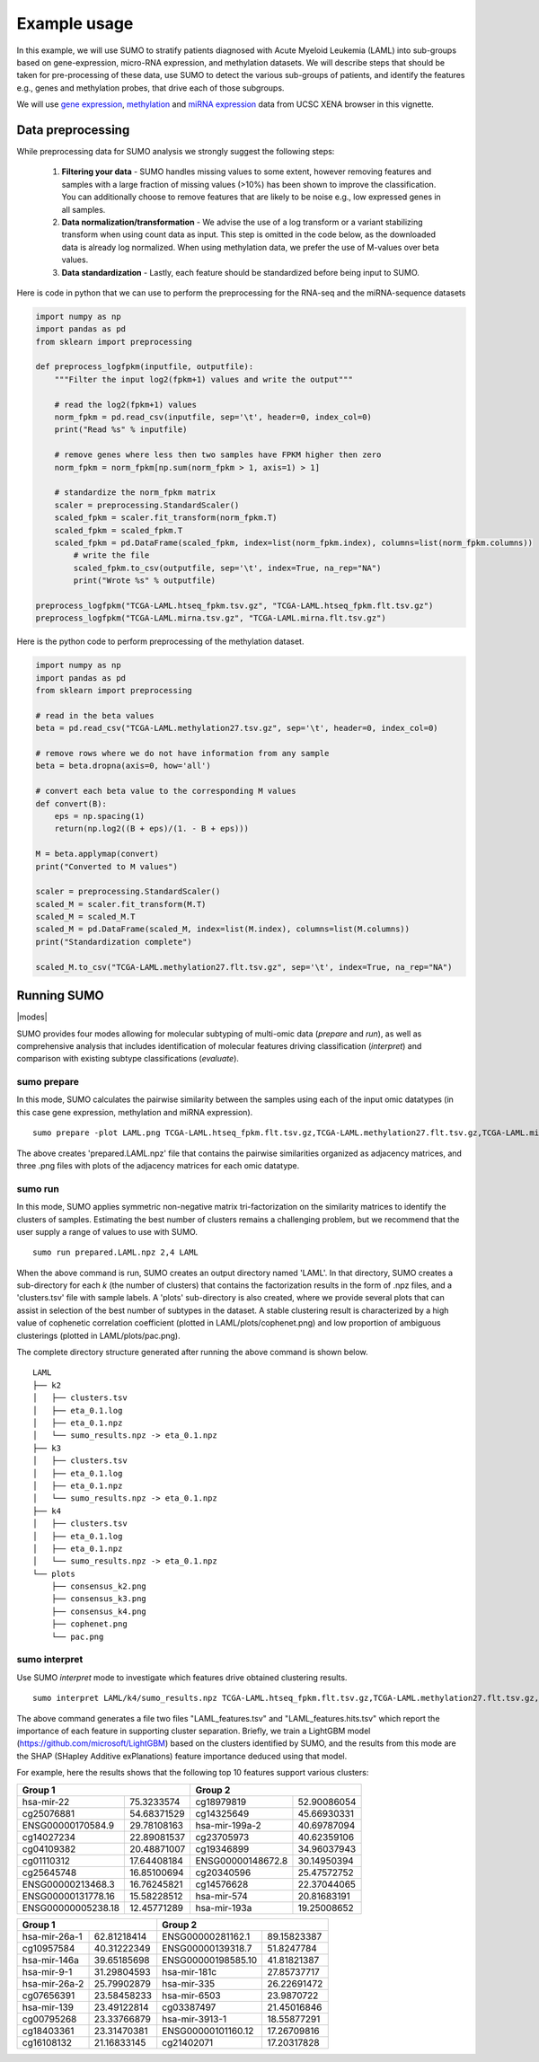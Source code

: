 *************
Example usage
*************

In this example, we will use SUMO to stratify patients diagnosed with Acute Myeloid Leukemia (LAML) into sub-groups based on gene-expression, micro-RNA expression, and methylation datasets. We will describe steps that should be taken for pre-processing of these data, use SUMO to detect the various sub-groups of patients, and identify the features e.g., genes and methylation probes, that drive each of those subgroups.

We will use `gene expression <https://gdc.xenahubs.net/download/TCGA-LAML.htseq_fpkm.tsv.gz>`_, `methylation <https://gdc.xenahubs.net/download/TCGA-LAML.methylation27.tsv.gz>`_ and `miRNA expression <https://gdc.xenahubs.net/download/TCGA-LAML.mirna.tsv.gz>`_ data from UCSC XENA browser in this vignette.

==================
Data preprocessing
==================

While preprocessing data for SUMO analysis we strongly suggest the following steps:

 1. **Filtering your data** - SUMO handles missing values to some extent, however removing features and samples with a large fraction of missing values (>10%) has been shown to improve the classification. You can additionally choose to remove features that are likely to be noise e.g., low expressed genes in all samples.

 2. **Data normalization/transformation** - We advise the use of a log transform or a variant stabilizing transform when using count data as input. This step is omitted in the code below, as the downloaded data is already log normalized. When using methylation data, we prefer the use of M-values over beta values.  

 3. **Data standardization** - Lastly, each feature should be standardized before being input to SUMO.

Here is code in python that we can use to perform the preprocessing for the RNA-seq and the miRNA-sequence datasets

.. code-block:: python3

    import numpy as np
    import pandas as pd
    from sklearn import preprocessing
    
    def preprocess_logfpkm(inputfile, outputfile):
        """Filter the input log2(fpkm+1) values and write the output"""

        # read the log2(fpkm+1) values
        norm_fpkm = pd.read_csv(inputfile, sep='\t', header=0, index_col=0)
        print("Read %s" % inputfile)
    
        # remove genes where less then two samples have FPKM higher then zero
        norm_fpkm = norm_fpkm[np.sum(norm_fpkm > 1, axis=1) > 1]

        # standardize the norm_fpkm matrix
        scaler = preprocessing.StandardScaler()
        scaled_fpkm = scaler.fit_transform(norm_fpkm.T)
        scaled_fpkm = scaled_fpkm.T
        scaled_fpkm = pd.DataFrame(scaled_fpkm, index=list(norm_fpkm.index), columns=list(norm_fpkm.columns))
            # write the file
            scaled_fpkm.to_csv(outputfile, sep='\t', index=True, na_rep="NA")
            print("Wrote %s" % outputfile)
        
    preprocess_logfpkm("TCGA-LAML.htseq_fpkm.tsv.gz", "TCGA-LAML.htseq_fpkm.flt.tsv.gz")
    preprocess_logfpkm("TCGA-LAML.mirna.tsv.gz", "TCGA-LAML.mirna.flt.tsv.gz")


Here is the python code to perform preprocessing of the methylation dataset.

.. code-block:: python3

    import numpy as np
    import pandas as pd
    from sklearn import preprocessing
    
    # read in the beta values
    beta = pd.read_csv("TCGA-LAML.methylation27.tsv.gz", sep='\t', header=0, index_col=0)
    
    # remove rows where we do not have information from any sample
    beta = beta.dropna(axis=0, how='all')
    
    # convert each beta value to the corresponding M values
    def convert(B):
        eps = np.spacing(1)
        return(np.log2((B + eps)/(1. - B + eps)))
        
    M = beta.applymap(convert)
    print("Converted to M values")
    
    scaler = preprocessing.StandardScaler()
    scaled_M = scaler.fit_transform(M.T)
    scaled_M = scaled_M.T
    scaled_M = pd.DataFrame(scaled_M, index=list(M.index), columns=list(M.columns))
    print("Standardization complete")
    
    scaled_M.to_csv("TCGA-LAML.methylation27.flt.tsv.gz", sep='\t', index=True, na_rep="NA")


============
Running SUMO
============

.. |modes| raw:: html

    <img src="https://raw.githubusercontent.com/ratan-lab/sumo/development/doc/_images/modes.png" height="200px">

|modes|

SUMO provides four modes allowing for molecular subtyping of multi-omic data (*prepare* and *run*), as well as comprehensive analysis that includes identification of molecular features driving classification (*interpret*) and comparison with existing subtype classifications (*evaluate*).

------------
sumo prepare
------------

In this mode, SUMO calculates the pairwise similarity between the samples using each of the input omic datatypes (in this case gene expression, methylation and miRNA expression).

::

    sumo prepare -plot LAML.png TCGA-LAML.htseq_fpkm.flt.tsv.gz,TCGA-LAML.methylation27.flt.tsv.gz,TCGA-LAML.mirna.flt.tsv.gz prepared.LAML.npz

The above creates 'prepared.LAML.npz' file that contains the pairwise similarities organized as adjacency matrices, and three .png files with plots of the adjacency matrices for each omic datatype.

--------
sumo run
--------

In this mode, SUMO applies symmetric non-negative matrix tri-factorization on the similarity matrices to identify the clusters of samples. Estimating the best number of clusters remains a challenging problem, but we recommend that the user supply a range of values to use with SUMO. 

::

    sumo run prepared.LAML.npz 2,4 LAML

When the above command is run, SUMO creates an output directory named 'LAML'. In that directory, SUMO creates a sub-directory for each *k* (the number of clusters) that contains the factorization results in the form of .npz files, and a 'clusters.tsv' file with sample labels. A 'plots' sub-directory is also created, where we provide several plots that can assist in selection of the best number of subtypes in the dataset. A stable clustering result is characterized by a high value of cophenetic correlation coefficient (plotted in LAML/plots/cophenet.png) and low proportion of ambiguous clusterings (plotted in LAML/plots/pac.png).

The complete directory structure generated after running the above command is shown below.

::

    LAML
    ├── k2
    │   ├── clusters.tsv
    │   ├── eta_0.1.log
    │   ├── eta_0.1.npz
    │   └── sumo_results.npz -> eta_0.1.npz
    ├── k3
    │   ├── clusters.tsv
    │   ├── eta_0.1.log
    │   ├── eta_0.1.npz
    │   └── sumo_results.npz -> eta_0.1.npz
    ├── k4
    │   ├── clusters.tsv
    │   ├── eta_0.1.log
    │   ├── eta_0.1.npz
    │   └── sumo_results.npz -> eta_0.1.npz
    └── plots
        ├── consensus_k2.png
        ├── consensus_k3.png
        ├── consensus_k4.png
        ├── cophenet.png
        └── pac.png


--------------
sumo interpret
--------------

Use SUMO *interpret* mode to investigate which features drive obtained clustering results.

::

    sumo interpret LAML/k4/sumo_results.npz TCGA-LAML.htseq_fpkm.flt.tsv.gz,TCGA-LAML.methylation27.flt.tsv.gz,TCGA-LAML.mirna.flt.tsv.gz LAML_features


The above command generates a file two files "LAML_features.tsv" and "LAML_features.hits.tsv" which report the importance of each feature in supporting cluster separation. Briefly, we train a LightGBM model (https://github.com/microsoft/LightGBM) based on the clusters identified by SUMO, and the results from this mode are the SHAP (SHapley Additive exPlanations) feature importance deduced using that model.

For example, here the results shows that the following top 10 features support various clusters:



+----------------------------------+----------------------------------+
| Group 1                          | Group 2                          |
+====================+=============+====================+=============+
| hsa-mir-22         | 75.3233574  | cg18979819         | 52.90086054 |
+--------------------+-------------+--------------------+-------------+
| cg25076881         | 54.68371529 | cg14325649         | 45.66930331 |
+--------------------+-------------+--------------------+-------------+
| ENSG00000170584.9  | 29.78108163 | hsa-mir-199a-2     | 40.69787094 |
+--------------------+-------------+--------------------+-------------+
| cg14027234         | 22.89081537 | cg23705973         | 40.62359106 |
+--------------------+-------------+--------------------+-------------+
| cg04109382         | 20.48871007 | cg19346899         | 34.96037943 |
+--------------------+-------------+--------------------+-------------+
| cg01110312         | 17.64408184 | ENSG00000148672.8  | 30.14950394 |
+--------------------+-------------+--------------------+-------------+
| cg25645748         | 16.85100694 | cg20340596         | 25.47572752 |
+--------------------+-------------+--------------------+-------------+
| ENSG00000213468.3  | 16.76245821 | cg14576628         | 22.37044065 |
+--------------------+-------------+--------------------+-------------+
| ENSG00000131778.16 | 15.58228512 | hsa-mir-574        | 20.81683191 |
+--------------------+-------------+--------------------+-------------+
| ENSG00000005238.18 | 12.45771289 | hsa-mir-193a       | 19.25008652 |
+--------------------+-------------+--------------------+-------------+

+----------------------------------+----------------------------------+
| Group 1                          | Group 2                          |
+====================+=============+====================+=============+
| hsa-mir-26a-1      | 62.81218414 | ENSG00000281162.1  | 89.15823387 |
+--------------------+-------------+--------------------+-------------+
| cg10957584         | 40.31222349 | ENSG00000139318.7  | 51.8247784  |
+--------------------+-------------+--------------------+-------------+
| hsa-mir-146a       | 39.65185698 | ENSG00000198585.10 | 41.81821387 |
+--------------------+-------------+--------------------+-------------+
| hsa-mir-9-1        | 31.29804593 | hsa-mir-181c       | 27.85737717 |
+--------------------+-------------+--------------------+-------------+
| hsa-mir-26a-2      | 25.79902879 | hsa-mir-335        | 26.22691472 |
+--------------------+-------------+--------------------+-------------+
| cg07656391         | 23.58458233 | hsa-mir-6503       | 23.9870722  |
+--------------------+-------------+--------------------+-------------+
| hsa-mir-139        | 23.49122814 | cg03387497         | 21.45016846 |
+--------------------+-------------+--------------------+-------------+
| cg00795268         | 23.33766879 | hsa-mir-3913-1     | 18.55877291 |
+--------------------+-------------+--------------------+-------------+
| cg18403361         | 23.31470381 | ENSG00000101160.12 | 17.26709816 |
+--------------------+-------------+--------------------+-------------+
| cg16108132         | 21.16833145 | cg21402071         | 17.20317828 |
+--------------------+-------------+--------------------+-------------+